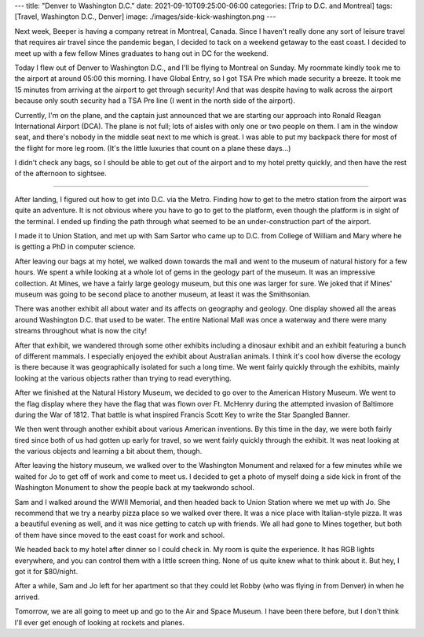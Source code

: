 ---
title: "Denver to Washington D.C."
date: 2021-09-10T09:25:00-06:00
categories: [Trip to D.C. and Montreal]
tags: [Travel, Washington D.C., Denver]
image: ./images/side-kick-washington.png
---

Next week, Beeper is having a company retreat in Montreal, Canada. Since I
haven't really done any sort of leisure travel that requires air travel since
the pandemic began, I decided to tack on a weekend getaway to the east coast. I
decided to meet up with a few fellow Mines graduates to hang out in DC for the
weekend.

Today I flew out of Denver to Washington D.C., and I'll be flying to Montreal on
Sunday. My roommate kindly took me to the airport at around 05:00 this morning.
I have Global Entry, so I got TSA Pre which made security a breeze. It took me
15 minutes from arriving at the airport to get through security! And that was
despite having to walk across the airport because only south security had a TSA
Pre line (I went in the north side of the airport).

Currently, I'm on the plane, and the captain just announced that we are starting
our approach into Ronald Reagan International Airport (DCA). The plane is not
full; lots of aisles with only one or two people on them. I am in the window
seat, and there's nobody in the middle seat next to me which is great. I was
able to put my backpack there for most of the flight for more leg room. (It's
the little luxuries that count on a plane these days...)

I didn't check any bags, so I should be able to get out of the airport and to my
hotel pretty quickly, and then have the rest of the afternoon to sightsee.

-------------------------------------------------------------------------------

After landing, I figured out how to get into D.C. via the Metro. Finding how to
get to the metro station from the airport was quite an adventure. It is not
obvious where you have to go to get to the platform, even though the platform is
in sight of the terminal. I ended up finding the path through what seemed to be
an under-construction part of the airport.

I made it to Union Station, and met up with Sam Sartor who came up to D.C. from
College of William and Mary where he is getting a PhD in computer science.

After leaving our bags at my hotel, we walked down towards the mall and went to
the museum of natural history for a few hours. We spent a while looking at a
whole lot of gems in the geology part of the museum. It was an impressive
collection. At Mines, we have a fairly large geology museum, but this one was
larger for sure. We joked that if Mines' museum was going to be second place to
another museum, at least it was the Smithsonian.

There was another exhibit all about water and its affects on geography and
geology. One display showed all the areas around Washington D.C. that used to be
water. The entire National Mall was once a waterway and there were many streams
throughout what is now the city!

After that exhibit, we wandered through some other exhibits including a dinosaur
exhibit and an exhibit featuring a bunch of different mammals. I especially
enjoyed the exhibit about Australian animals. I think it's cool how diverse the
ecology is there because it was geographically isolated for such a long time. We
went fairly quickly through the exhibits, mainly looking at the various objects
rather than trying to read everything.

After we finished at the Natural History Museum, we decided to go over to the
American History Museum. We went to the flag display where they have the flag
that was flown over Ft. McHenry during the attempted invasion of Baltimore
during the War of 1812. That battle is what inspired Francis Scott Key to write
the Star Spangled Banner.

We then went through another exhibit about various American inventions. By this
time in the day, we were both fairly tired since both of us had gotten up early
for travel, so we went fairly quickly through the exhibit. It was neat looking
at the various objects and learning a bit about them, though.

After leaving the history museum, we walked over to the Washington Monument and
relaxed for a few minutes while we waited for Jo to get off of work and come to
meet us. I decided to get a photo of myself doing a side kick in front of the
Washington Monument to show the people back at my taekwondo school.

.. raw:: html

    <video
      src="./images/side-kick-washington.mp4"
      width="50%"
      class="align-center"
      autoplay="true"
      controls="true"
      muted="true"
      loop="true">
    </video>

Sam and I walked around the WWII Memorial, and then headed back to Union Station
where we met up with Jo. She recommend that we try a nearby pizza place so we
walked over there. It was a nice place with Italian-style pizza. It was a
beautiful evening as well, and it was nice getting to catch up with friends. We
all had gone to Mines together, but both of them have since moved to the east
coast for work and school.

We headed back to my hotel after dinner so I could check in. My room is quite
the experience. It has RGB lights everywhere, and you can control them with a
little screen thing. None of us quite knew what to think about it. But hey, I
got it for $80/night.

.. image:: ./images/yotel-room.png
   :alt: A photo of my hotel room
   :align: center
   :target: ./images/yotel-room.png

After a while, Sam and Jo left for her apartment so that they could let Robby
(who was flying in from Denver) in when he arrived.

Tomorrow, we are all going to meet up and go to the Air and Space Museum. I have
been there before, but I don't think I'll ever get enough of looking at rockets
and planes.
